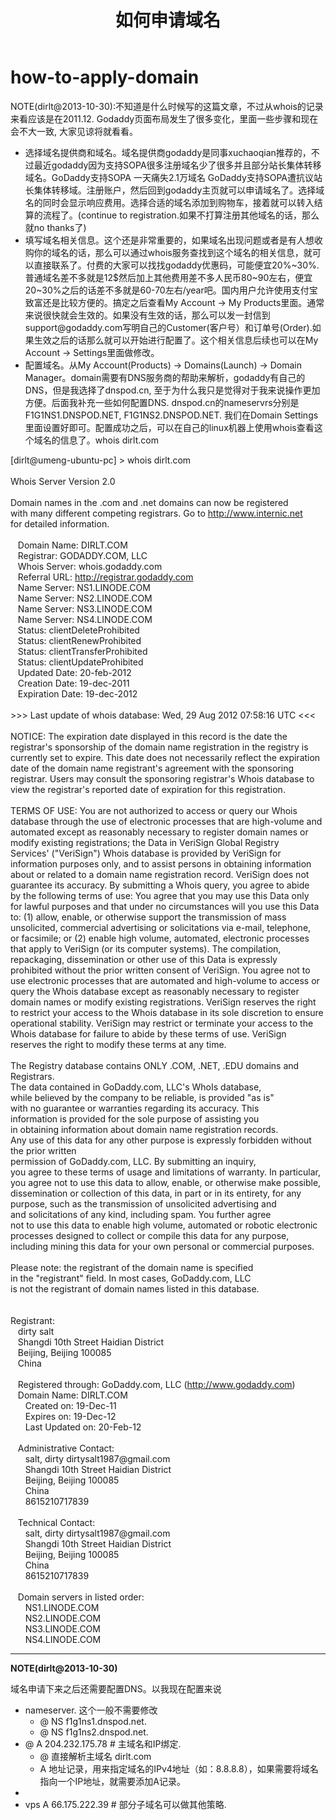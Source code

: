 * how-to-apply-domain
#+TITLE: 如何申请域名
NOTE(dirlt@2013-10-30):不知道是什么时候写的这篇文章，不过从whois的记录来看应该是在2011.12. Godaddy页面布局发生了很多变化，里面一些步骤和现在会不大一致, 大家见谅将就看看。

   - 选择域名提供商和域名。域名提供商godaddy是同事xuchaoqian推荐的，不过最近godaddy因为支持SOPA很多注册域名少了很多并且部分站长集体转移域名。GoDaddy支持SOPA 一天痛失2.1万域名 GoDaddy支持SOPA遭抗议站长集体转移域。注册账户，然后回到godaddy主页就可以申请域名了。选择域名的同时会显示响应费用。选择合适的域名添加到购物车，接着就可以转入结算的流程了。(continue to registration.如果不打算注册其他域名的话，那么就no thanks了)
   - 填写域名相关信息。这个还是非常重要的，如果域名出现问题或者是有人想收购你的域名的话，那么可以通过whois服务查找到这个域名的相关信息，就可以直接联系了。付费的大家可以找找godaddy优惠码，可能便宜20%~30%.普通域名差不多就是12$然后加上其他费用差不多人民币80~90左右，便宜20~30%之后的话差不多就是60-70左右/year吧。国内用户允许使用支付宝致富还是比较方便的。搞定之后查看My Account -> My Products里面。通常来说很快就会生效的。如果没有生效的话，那么可以发一封信到support@godaddy.com写明自己的Customer(客户号）和订单号(Order).如果生效之后的话那么就可以开始进行配置了。这个相关信息后续也可以在My Account -> Settings里面做修改。 
   - 配置域名。从My Account(Products) -> Domains(Launch) -> Domain Manager。domain需要有DNS服务商的帮助来解析，godaddy有自己的DNS，但是我选择了dnspod.cn, 至于为什么我只是觉得对于我来说操作更加方便。后面我补充一些如何配置DNS. dnspod.cn的nameservrs分别是F1G1NS1.DNSPOD.NET, F1G1NS2.DNSPOD.NET. 我们在Domain Settings里面设置好即可。配置成功之后，可以在自己的linux机器上使用whois查看这个域名的信息了。whois dirlt.com

#+BEGIN_VERSE
[dirlt@umeng-ubuntu-pc] > whois dirlt.com

Whois Server Version 2.0

Domain names in the .com and .net domains can now be registered
with many different competing registrars. Go to http://www.internic.net
for detailed information.

   Domain Name: DIRLT.COM
   Registrar: GODADDY.COM, LLC
   Whois Server: whois.godaddy.com
   Referral URL: http://registrar.godaddy.com
   Name Server: NS1.LINODE.COM
   Name Server: NS2.LINODE.COM
   Name Server: NS3.LINODE.COM
   Name Server: NS4.LINODE.COM
   Status: clientDeleteProhibited
   Status: clientRenewProhibited
   Status: clientTransferProhibited
   Status: clientUpdateProhibited
   Updated Date: 20-feb-2012
   Creation Date: 19-dec-2011
   Expiration Date: 19-dec-2012

>>> Last update of whois database: Wed, 29 Aug 2012 07:58:16 UTC <<<

NOTICE: The expiration date displayed in this record is the date the 
registrar's sponsorship of the domain name registration in the registry is 
currently set to expire. This date does not necessarily reflect the expiration 
date of the domain name registrant's agreement with the sponsoring 
registrar.  Users may consult the sponsoring registrar's Whois database to 
view the registrar's reported date of expiration for this registration.

TERMS OF USE: You are not authorized to access or query our Whois 
database through the use of electronic processes that are high-volume and 
automated except as reasonably necessary to register domain names or 
modify existing registrations; the Data in VeriSign Global Registry 
Services' ("VeriSign") Whois database is provided by VeriSign for 
information purposes only, and to assist persons in obtaining information 
about or related to a domain name registration record. VeriSign does not 
guarantee its accuracy. By submitting a Whois query, you agree to abide 
by the following terms of use: You agree that you may use this Data only 
for lawful purposes and that under no circumstances will you use this Data 
to: (1) allow, enable, or otherwise support the transmission of mass 
unsolicited, commercial advertising or solicitations via e-mail, telephone, 
or facsimile; or (2) enable high volume, automated, electronic processes 
that apply to VeriSign (or its computer systems). The compilation, 
repackaging, dissemination or other use of this Data is expressly 
prohibited without the prior written consent of VeriSign. You agree not to 
use electronic processes that are automated and high-volume to access or 
query the Whois database except as reasonably necessary to register 
domain names or modify existing registrations. VeriSign reserves the right 
to restrict your access to the Whois database in its sole discretion to ensure 
operational stability.  VeriSign may restrict or terminate your access to the 
Whois database for failure to abide by these terms of use. VeriSign 
reserves the right to modify these terms at any time. 

The Registry database contains ONLY .COM, .NET, .EDU domains and
Registrars.
The data contained in GoDaddy.com, LLC's WhoIs database,
while believed by the company to be reliable, is provided "as is"
with no guarantee or warranties regarding its accuracy.  This
information is provided for the sole purpose of assisting you
in obtaining information about domain name registration records.
Any use of this data for any other purpose is expressly forbidden without the prior written
permission of GoDaddy.com, LLC.  By submitting an inquiry,
you agree to these terms of usage and limitations of warranty.  In particular,
you agree not to use this data to allow, enable, or otherwise make possible,
dissemination or collection of this data, in part or in its entirety, for any
purpose, such as the transmission of unsolicited advertising and
and solicitations of any kind, including spam.  You further agree
not to use this data to enable high volume, automated or robotic electronic
processes designed to collect or compile this data for any purpose,
including mining this data for your own personal or commercial purposes. 

Please note: the registrant of the domain name is specified
in the "registrant" field.  In most cases, GoDaddy.com, LLC 
is not the registrant of domain names listed in this database.


Registrant:
   dirty salt
   Shangdi 10th Street Haidian District
   Beijing, Beijing 100085
   China

   Registered through: GoDaddy.com, LLC (http://www.godaddy.com)
   Domain Name: DIRLT.COM
      Created on: 19-Dec-11
      Expires on: 19-Dec-12
      Last Updated on: 20-Feb-12

   Administrative Contact:
      salt, dirty  dirtysalt1987@gmail.com
      Shangdi 10th Street Haidian District
      Beijing, Beijing 100085
      China
      8615210717839

   Technical Contact:
      salt, dirty  dirtysalt1987@gmail.com
      Shangdi 10th Street Haidian District
      Beijing, Beijing 100085
      China
      8615210717839

   Domain servers in listed order:
      NS1.LINODE.COM
      NS2.LINODE.COM
      NS3.LINODE.COM
      NS4.LINODE.COM
#+END_VERSE

--------------------

*NOTE(dirlt@2013-10-30)* 

域名申请下来之后还需要配置DNS。以我现在配置来说
   - nameserver. 这个一般不需要修改
     - @ NS f1g1ns1.dnspod.net.
     - @ NS f1g1ns2.dnspod.net.
   - @ A 204.232.175.78 # 主域名和IP绑定.
     - @ 直接解析主域名 dirlt.com
     - A 地址记录，用来指定域名的IPv4地址（如：8.8.8.8），如果需要将域名指向一个IP地址，就需要添加A记录。
   - * CNAME dirtysalt.github.com. # 子域名和其他域名绑定.
     - * 泛解析，匹配其他所有域名 *.dirlt.com
     - CNAME 如果需要将域名指向另一个域名，再由另一个域名提供ip地址，就需要添加CNAME记录。
   - vps A 66.175.222.39 # 部分子域名可以做其他策略.
